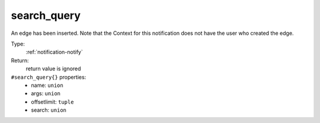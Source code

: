 .. _search_query:

search_query
^^^^^^^^^^^^

An edge has been inserted. 
Note that the Context for this notification does not have the user who 
created the edge. 


Type: 
    :ref:`notification-notify`

Return: 
    return value is ignored

``#search_query{}`` properties:
    - name: ``union``
    - args: ``union``
    - offsetlimit: ``tuple``
    - search: ``union``
